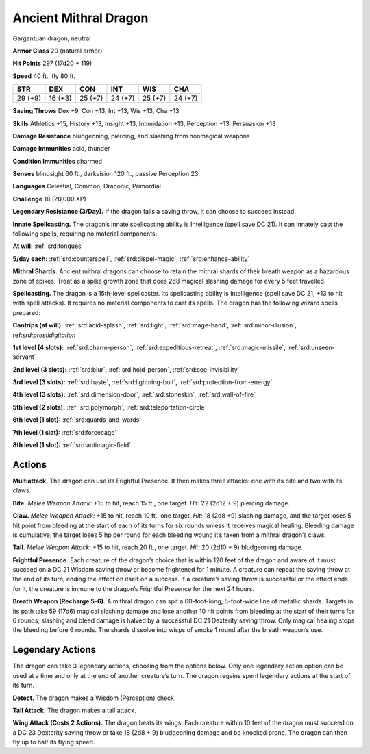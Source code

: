 
.. _tob:ancient-mithral-dragon:

Ancient Mithral Dragon
----------------------

Gargantuan dragon, neutral

**Armor Class** 20 (natural armor)

**Hit Points** 297 (17d20 + 119)

**Speed** 40 ft., fly 80 ft.

+-----------+-----------+-----------+-----------+-----------+-----------+
| STR       | DEX       | CON       | INT       | WIS       | CHA       |
+===========+===========+===========+===========+===========+===========+
| 29 (+9)   | 16 (+3)   | 25 (+7)   | 24 (+7)   | 25 (+7)   | 24 (+7)   |
+-----------+-----------+-----------+-----------+-----------+-----------+

**Saving Throws** Dex +9, Con +13, Int +13, Wis +13, Cha +13

**Skills** Athletics +15, History +13, Insight +13, Intimidation +13,
Perception +13, Persuasion +13

**Damage Resistance** bludgeoning, piercing, and slashing from
nonmagical weapons

**Damage Immunities** acid, thunder

**Condition Immunities** charmed

**Senses** blindsight 60 ft., darkvision 120 ft., passive Perception 23

**Languages** Celestial, Common, Draconic, Primordial

**Challenge** 18 (20,000 XP)

**Legendary Resistance (3/Day).** If the dragon fails a saving
throw, it can choose to succeed instead.

**Innate Spellcasting.** The dragon’s innate spellcasting ability is
Intelligence (spell save DC 21). It can innately cast the following
spells, requiring no material components:

**At will:** :ref:`srd:tongues`

**5/day each:** :ref:`srd:counterspell`, :ref:`srd:dispel-magic`, :ref:`srd:enhance-ability`

**Mithral Shards.** Ancient mithral dragons can choose to retain
the mithral shards of their breath weapon as a hazardous zone
of spikes. Treat as a spike growth zone that does 2d8 magical
slashing damage for every 5 feet travelled.

**Spellcasting.** The dragon is a 15th-level spellcaster. Its
spellcasting ability is Intelligence (spell save DC 21, +13 to hit
with spell attacks). It requires no material components to cast
its spells. The dragon has the following wizard spells prepared:

**Cantrips (at will):** :ref:`srd:acid-splash`, :ref:`srd:light`, :ref:`srd:mage-hand`, :ref:`srd:minor-illusion`,
ref:`srd:prestidigitation`

**1st level (4 slots):** :ref:`srd:charm-person`, :ref:`srd:expeditious-retreat`, :ref:`srd:magic-missile`, :ref:`srd:unseen-servant`

**2nd level (3 slots):** :ref:`srd:blur`, :ref:`srd:hold-person`, :ref:`srd:see-invisibility`

**3rd level (3 slots):** :ref:`srd:haste`, :ref:`srd:lightning-bolt`, :ref:`srd:protection-from-energy`

**4th level (3 slots):** :ref:`srd:dimension-door`, :ref:`srd:stoneskin`, :ref:`srd:wall-of-fire`

**5th level (2 slots):** :ref:`srd:polymorph`, :ref:`srd:teleportation-circle`

**6th level (1 slot):** :ref:`srd:guards-and-wards`

**7th level (1 slot):** :ref:`srd:forcecage`

**8th level (1 slot):** :ref:`srd:antimagic-field`

Actions
~~~~~~~

**Multiattack.** The dragon can use its Frightful Presence. It then
makes three attacks: one with its bite and two with its claws.

**Bite.** *Melee Weapon Attack:* +15 to hit, reach 15 ft., one target.
*Hit:* 22 (2d12 + 9) piercing damage.

**Claw.** *Melee Weapon Attack:* +15 to hit, reach 10 ft., one target.
*Hit:* 18 (2d8 +9) slashing damage, and the target loses 5 hit
point from bleeding at the start of each of its turns for six
rounds unless it receives magical healing. Bleeding damage is
cumulative; the target loses 5 hp per round for each bleeding
wound it’s taken from a mithral dragon’s claws.

**Tail.** *Melee Weapon Attack:* +15 to hit, reach 20 ft., one target.
*Hit:* 20 (2d10 + 9) bludgeoning damage.

**Frightful Presence.** Each creature of the dragon’s choice that
is within 120 feet of the dragon and aware of it must succeed
on a DC 21 Wisdom saving throw or become frightened for 1
minute. A creature can repeat the saving throw at the end of
its turn, ending the effect on itself on a success. If a creature’s
saving throw is successful or the effect ends for it, the creature is
immune to the dragon’s Frightful Presence for the next 24 hours.

**Breath Weapon (Recharge 5-6).** A mithral dragon can spit a
60-foot-long, 5-foot-wide line of metallic shards. Targets in its
path take 59 (17d6) magical slashing damage and lose another
10 hit points from bleeding at the start of their turns for 6
rounds; slashing and bleed damage is halved by a successful
DC 21 Dexterity saving throw. Only magical healing stops the
bleeding before 6 rounds. The shards dissolve into wisps of
smoke 1 round after the breath weapon’s use.

Legendary Actions
~~~~~~~~~~~~~~~~~

The dragon can take 3 legendary actions, choosing from the
options below. Only one legendary action option can be used
at a time and only at the end of another creature’s turn. The
dragon regains spent legendary actions at the
start of its turn.

**Detect.** The dragon makes a Wisdom
(Perception) check.

**Tail Attack.** The dragon makes a tail attack.

**Wing Attack (Costs 2 Actions).** The
dragon beats its wings. Each creature
within 10 feet of the dragon must
succeed on a DC 23 Dexterity
saving throw or take 18 (2d8 + 9)
bludgeoning damage and be
knocked prone. The dragon can
then fly up to half its flying speed.
